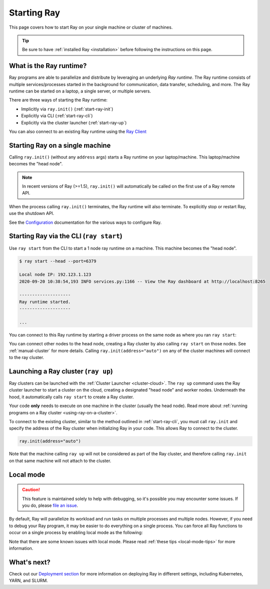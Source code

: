 Starting Ray
============

This page covers how to start Ray on your single machine or cluster of machines.

.. tip:: Be sure to have :ref:`installed Ray <installation>` before following the instructions on this page.


What is the Ray runtime?
------------------------

Ray programs are able to parallelize and distribute by leveraging an underlying *Ray runtime*.
The Ray runtime consists of multiple services/processes started in the background for communication, data transfer, scheduling, and more. The Ray runtime can be started on a laptop, a single server, or multiple servers.

There are three ways of starting the Ray runtime:

* Implicitly via ``ray.init()`` (:ref:`start-ray-init`)
* Explicitly via CLI (:ref:`start-ray-cli`)
* Explicitly via the cluster launcher (:ref:`start-ray-up`)

You can also connect to an existing Ray runtime using the `Ray Client <cluster/ray-client.html>`__

.. _start-ray-init:

Starting Ray on a single machine
--------------------------------

Calling ``ray.init()`` (without any ``address`` args) starts a Ray runtime on your laptop/machine. This laptop/machine becomes the  "head node".

.. note::

  In recent versions of Ray (>=1.5), ``ray.init()`` will automatically be called on the first use of a Ray remote API.

.. tabs::
  .. code-tab:: python

    import ray
    # Other Ray APIs will not work until `ray.init()` is called.
    ray.init()

  .. code-tab:: java

    import io.ray.api.Ray;

    public class MyRayApp {

      public static void main(String[] args) {
        // Other Ray APIs will not work until `Ray.init()` is called.
        Ray.init();
        ...
      }
    }

  .. code-tab:: c++

    #include <ray/api.h>
    // Other Ray APIs will not work until `ray::Init()` is called.
    ray::Init()

When the process calling ``ray.init()`` terminates, the Ray runtime will also terminate. To explicitly stop or restart Ray, use the shutdown API.

.. tabs::
  .. code-tab:: python

    import ray
    ray.init()
    ... # ray program
    ray.shutdown()

  .. code-tab:: java

    import io.ray.api.Ray;

    public class MyRayApp {

      public static void main(String[] args) {
        Ray.init();
        ... // ray program
        Ray.shutdown();
      }
    }

  .. code-tab:: c++

    #include <ray/api.h>
    ray::Init()
    ... // ray program
    ray::Shutdown()

.. tabs::
  .. group-tab:: Python

    To check if Ray is initialized, you can call ``ray.is_initialized()``:

    .. code-block:: python

      import ray
      ray.init()
      assert ray.is_initialized() == True

      ray.shutdown()
      assert ray.is_initialized() == False

  .. group-tab:: Java

    To check if Ray is initialized, you can call ``Ray.isInitialized()``:

    .. code-block:: java

      import io.ray.api.Ray;

      public class MyRayApp {

        public static void main(String[] args) {
          Ray.init();
          Assert.assertTrue(Ray.isInitialized());
          Ray.shutdown();
          Assert.assertFalse(Ray.isInitialized());
        }
      }

  .. group-tab:: C++

    To check if Ray is initialized, you can call ``ray::IsInitialized()``:

    .. code-block:: c++

      #include <ray/api.h>

      int main(int argc, char **argv) {
        ray::Init();
        assert(ray::IsInitialized());

        ray::Shutdown();
        assert(!ray::IsInitialized());
      }

See the `Configuration <configure.html>`__ documentation for the various ways to configure Ray.

.. _start-ray-cli:

Starting Ray via the CLI (``ray start``)
----------------------------------------

Use ``ray start`` from the CLI to start a 1 node ray runtime on a machine. This machine becomes the "head node".

.. code-block:: bash

  $ ray start --head --port=6379

  Local node IP: 192.123.1.123
  2020-09-20 10:38:54,193 INFO services.py:1166 -- View the Ray dashboard at http://localhost:8265

  --------------------
  Ray runtime started.
  --------------------

  ...


You can connect to this Ray runtime by starting a driver process on the same node as where you ran ``ray start``:

.. tabs::
  .. code-tab:: python

    # This must
    import ray
    ray.init(address='auto')

  .. group-tab:: java

    .. code-block:: java

      import io.ray.api.Ray;

      public class MyRayApp {

        public static void main(String[] args) {
          Ray.init();
          ...
        }
      }

    .. code-block:: bash

      java -classpath <classpath> \
        -Dray.address=<address> \
        <classname> <args>

  .. group-tab:: C++

    .. code-block:: c++

      #include <ray/api.h>

      int main(int argc, char **argv) {
        ray::Init();
        ...
      }

    .. code-block:: bash

      RAY_ADDRESS=<address> ./<binary> <args>


You can connect other nodes to the head node, creating a Ray cluster by also calling ``ray start`` on those nodes. See :ref:`manual-cluster` for more details. Calling ``ray.init(address="auto")`` on any of the cluster machines will connect to the ray cluster.

.. _start-ray-up:

Launching a Ray cluster (``ray up``)
------------------------------------

Ray clusters can be launched with the :ref:`Cluster Launcher <cluster-cloud>`.
The ``ray up`` command uses the Ray cluster launcher to start a cluster on the cloud, creating a designated "head node" and worker nodes. Underneath the hood, it automatically calls ``ray start`` to create a Ray cluster.

Your code **only** needs to execute on one machine in the cluster (usually the head node). Read more about :ref:`running programs on a Ray cluster <using-ray-on-a-cluster>`.

To connect to the existing cluster, similar to the method outlined in :ref:`start-ray-cli`, you must call ``ray.init`` and specify the address of the Ray cluster when initializing Ray in your code. This allows Ray to connect to the cluster.

.. code-block:: python

    ray.init(address="auto")

Note that the machine calling ``ray up`` will not be considered as part of the Ray cluster, and therefore calling ``ray.init`` on that same machine will not attach to the cluster.

.. _local_mode:

Local mode
----------

.. caution:: This feature is maintained solely to help with debugging, so it's possible you may encounter some issues. If you do, please `file an issue <https://github.com/ray-project/ray/issues>`_.

By default, Ray will parallelize its workload and run tasks on multiple processes and multiple nodes. However, if you need to debug your Ray program, it may be easier to do everything on a single process. You can force all Ray functions to occur on a single process by enabling local mode as the following:

.. tabs::

  .. code-tab:: python

    ray.init(local_mode=True)

  .. group-tab:: Java

    .. code-block:: bash

      java -classpath <classpath> \
        -Dray.local-mode=true \
        <classname> <args>
    
    .. note:: If you just want to run your Java code in local mode, you can run it without Ray or even Python installed.

  .. group-tab:: C++

    .. code-block:: c++

      RayConfig config;
      config.local_mode = true;
      ray::Init(config);

    .. note:: If you just want to run your C++ code in local mode, you can run it without Ray or even Python installed.

Note that there are some known issues with local mode. Please read :ref:`these tips <local-mode-tips>` for more information.


What's next?
------------

Check out our `Deployment section <cluster/index.html>`_ for more information on deploying Ray in different settings, including Kubernetes, YARN, and SLURM.
